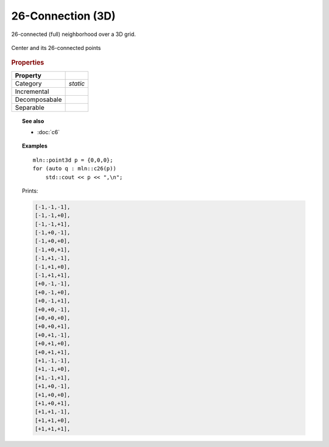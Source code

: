 26-Connection (3D)
##################

26-connected (full) neighborhood over a 3D grid.


.. figure:: /figures/core/c26.svg
    :alt: 26-connected
    :align: center
    
    Center and its 26-connected points


.. rubric:: Properties


+---------------+----------+
|   Property    |          |
+===============+==========+
| Category      | *static* |
+---------------+----------+
| Incremental   |          |
+---------------+----------+
| Decomposabale |          |
+---------------+----------+
| Separable     |          |
+---------------+----------+


.. topic:: See also

    * :doc:`c6`


.. topic:: Examples

    ::

        mln::point3d p = {0,0,0};
        for (auto q : mln::c26(p))
            std::cout << p << ",\n";


    Prints:

    .. code-block:: txt


        [-1,-1,-1],
        [-1,-1,+0],
        [-1,-1,+1],
        [-1,+0,-1],
        [-1,+0,+0],
        [-1,+0,+1],
        [-1,+1,-1],
        [-1,+1,+0],
        [-1,+1,+1],
        [+0,-1,-1],
        [+0,-1,+0],
        [+0,-1,+1],
        [+0,+0,-1],
        [+0,+0,+0],
        [+0,+0,+1],
        [+0,+1,-1],
        [+0,+1,+0],
        [+0,+1,+1],
        [+1,-1,-1],
        [+1,-1,+0],
        [+1,-1,+1],
        [+1,+0,-1],
        [+1,+0,+0],
        [+1,+0,+1],
        [+1,+1,-1],
        [+1,+1,+0],
        [+1,+1,+1],